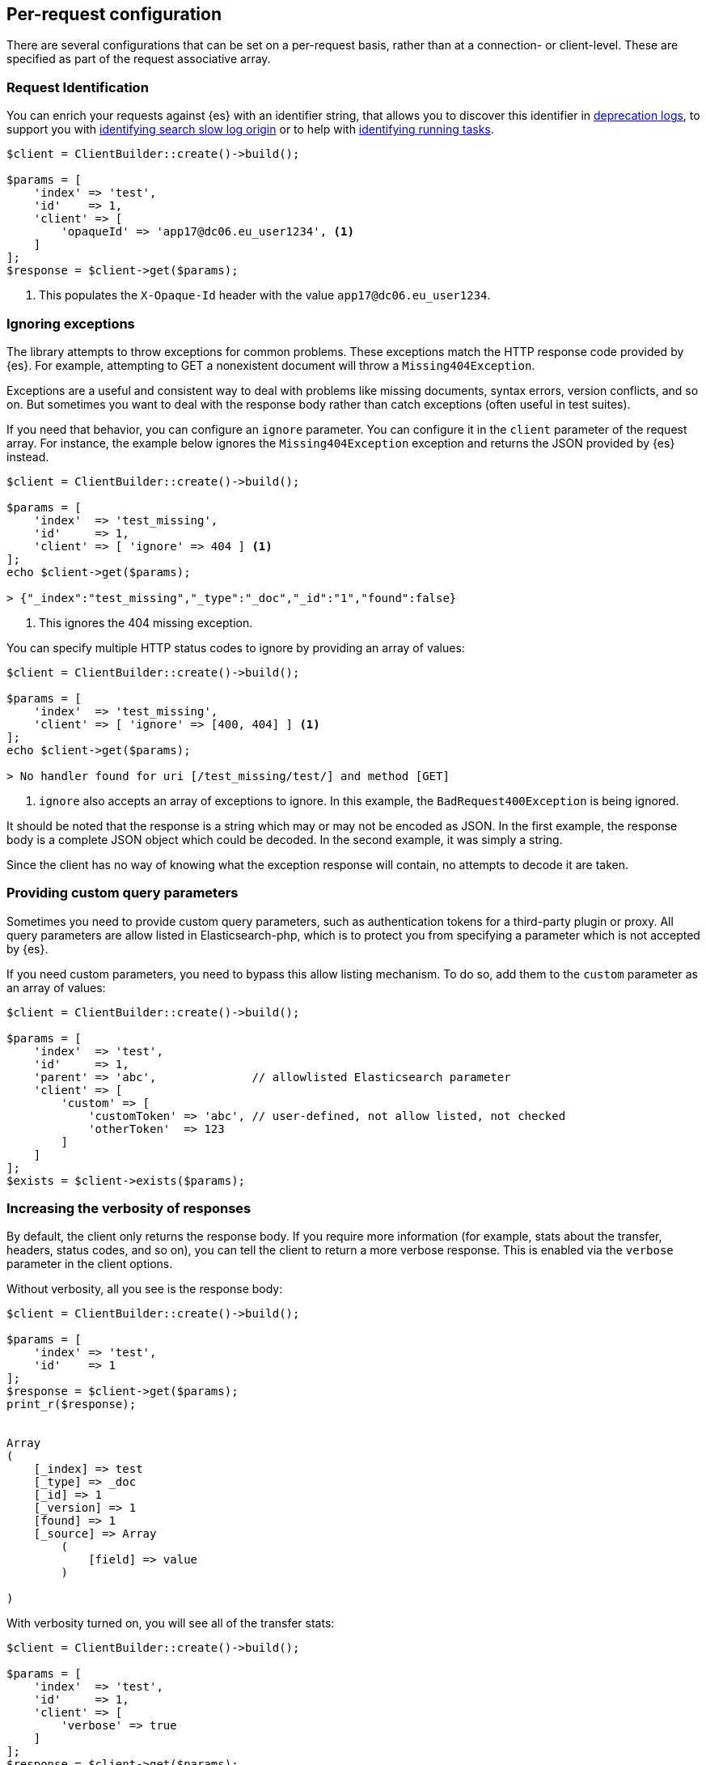 [[per_request_configuration]]
== Per-request configuration

There are several configurations that can be set on a per-request basis, rather 
than at a connection- or client-level. These are specified as part of the 
request associative array.

[discrete]
=== Request Identification

You can enrich your requests against {es} with an identifier string, that allows 
you to discover this identifier in 
https://www.elastic.co/guide/en/elasticsearch/reference/7.4/logging.html#deprecation-logging[deprecation logs], 
to support you with 
https://www.elastic.co/guide/en/elasticsearch/reference/7.4/index-modules-slowlog.html#_identifying_search_slow_log_origin[identifying search slow log origin]
or to help with 
https://www.elastic.co/guide/en/elasticsearch/reference/current/tasks.html#_identifying_running_tasks[identifying running tasks].


[source,php]
----
$client = ClientBuilder::create()->build();

$params = [
    'index' => 'test',
    'id'    => 1,
    'client' => [
        'opaqueId' => 'app17@dc06.eu_user1234', <1>
    ]
];
$response = $client->get($params);

----
<1> This populates the `X-Opaque-Id` header with the value 
`app17@dc06.eu_user1234`.

[discrete]
=== Ignoring exceptions

The library attempts to throw exceptions for common problems. These exceptions 
match the HTTP response code provided by {es}. For example, attempting to GET a 
nonexistent document will throw a `Missing404Exception`.

Exceptions are a useful and consistent way to deal with problems like missing 
documents, syntax errors, version conflicts, and so on. But sometimes you want 
to deal with the response body rather than catch exceptions (often useful in 
test suites).

If you need that behavior, you can configure an `ignore` parameter. You can 
configure it in the `client` parameter of the request array. For instance, the 
example below ignores the `Missing404Exception` exception and returns 
the JSON provided by {es} instead.


[source,php]
----
$client = ClientBuilder::create()->build();

$params = [
    'index'  => 'test_missing',
    'id'     => 1,
    'client' => [ 'ignore' => 404 ] <1>
];
echo $client->get($params);

> {"_index":"test_missing","_type":"_doc","_id":"1","found":false}
----
<1> This ignores the 404 missing exception.

You can specify multiple HTTP status codes to ignore by providing an array of 
values:

[source,php]
----
$client = ClientBuilder::create()->build();

$params = [
    'index'  => 'test_missing',
    'client' => [ 'ignore' => [400, 404] ] <1>
];
echo $client->get($params);

> No handler found for uri [/test_missing/test/] and method [GET]

----
<1> `ignore` also accepts an array of exceptions to ignore. In this example, the 
`BadRequest400Exception` is being ignored.

It should be noted that the response is a string which may or may not be encoded 
as JSON. In the first example, the response body is a complete JSON object which 
could be decoded. In the second example, it was simply a string.

Since the client has no way of knowing what the exception response will contain, 
no attempts to decode it are taken.

[discrete]
=== Providing custom query parameters

Sometimes you need to provide custom query parameters, such as authentication 
tokens for a third-party plugin or proxy. All query parameters are allow listed 
in Elasticsearch-php, which is to protect you from specifying a parameter which 
is not accepted by {es}.

If you need custom parameters, you need to bypass this allow listing mechanism. 
To do so, add them to the `custom` parameter as an array of values:

[source,php]
----
$client = ClientBuilder::create()->build();

$params = [
    'index'  => 'test',
    'id'     => 1,
    'parent' => 'abc',              // allowlisted Elasticsearch parameter
    'client' => [
        'custom' => [
            'customToken' => 'abc', // user-defined, not allow listed, not checked
            'otherToken'  => 123
        ]
    ]
];
$exists = $client->exists($params);
----

[discrete]
=== Increasing the verbosity of responses

By default, the client only returns the response body. If you require more 
information (for example, stats about the transfer, headers, status codes, and 
so on), you can tell the client to return a more verbose response. This is 
enabled via the `verbose` parameter in the client options.

Without verbosity, all you see is the response body:

[source,php]
----
$client = ClientBuilder::create()->build();

$params = [
    'index' => 'test',
    'id'    => 1
];
$response = $client->get($params);
print_r($response);


Array
(
    [_index] => test
    [_type] => _doc
    [_id] => 1
    [_version] => 1
    [found] => 1
    [_source] => Array
        (
            [field] => value
        )

)
----

With verbosity turned on, you will see all of the transfer stats:

[source,php]
----
$client = ClientBuilder::create()->build();

$params = [
    'index'  => 'test',
    'id'     => 1,
    'client' => [
        'verbose' => true
    ]
];
$response = $client->get($params);
print_r($response);


Array
(
    [transfer_stats] => Array
        (
            [url] => http://127.0.0.1:9200/test/test/1
            [content_type] => application/json; charset=UTF-8
            [http_code] => 200
            [header_size] => 86
            [request_size] => 51
            [filetime] => -1
            [ssl_verify_result] => 0
            [redirect_count] => 0
            [total_time] => 0.00289
            [namelookup_time] => 9.7E-5
            [connect_time] => 0.000265
            [pretransfer_time] => 0.000322
            [size_upload] => 0
            [size_download] => 96
            [speed_download] => 33217
            [speed_upload] => 0
            [download_content_length] => 96
            [upload_content_length] => -1
            [starttransfer_time] => 0.002796
            [redirect_time] => 0
            [redirect_url] =>
            [primary_ip] => 127.0.0.1
            [certinfo] => Array
                (
                )

            [primary_port] => 9200
            [local_ip] => 127.0.0.1
            [local_port] => 62971
        )

    [curl] => Array
        (
            [error] =>
            [errno] => 0
        )

    [effective_url] => http://127.0.0.1:9200/test/test/1
    [headers] => Array
        (
            [Content-Type] => Array
                (
                    [0] => application/json; charset=UTF-8
                )

            [Content-Length] => Array
                (
                    [0] => 96
                )

        )

    [status] => 200
    [reason] => OK
    [body] => Array
        (
            [_index] => test
            [_type] => _doc
            [_id] => 1
            [_version] => 1
            [found] => 1
            [_source] => Array
                (
                    [field] => value
                )
        )
)
----


[discrete]
=== Curl Timeouts

It is possible to configure per-request curl timeouts via the `timeout` and 
`connect_timeout` parameters. These control the client-side, curl timeouts. The 
`connect_timeout` paramter controls how long curl should wait for the "connect" 
phase to finish, while the `timeout` parameter controls how long curl should 
wait for the entire request to finish.

If either timeout expires, curl closes the connection and returns an error. Both 
parameters should be specified in seconds.

Note: client-side timeouts *do not* mean that {es} aborts the request. {es} will 
continue executing the request until it completes. In the case of a slow query 
or bulk request, the operation continues executing "in the background", unknown 
to your client. If your client kills connections rapidly with a timeout, only to 
immediately execute another request, it is possible to swamp the server with 
many connections because there is no "back-pressure" on the client. In these 
situations, you will see the appropriate threadpool queue growing in size, and 
may start receiving `EsRejectedExecutionException` exceptions from {es} when the 
queue finally reaches capacity.


[source,php]
----
$client = ClientBuilder::create()->build();

$params = [
    'index'  => 'test',
    'id'     => 1,
    'client' => [
        'timeout' => 10,        // ten second timeout
        'connect_timeout' => 10
    ]
];
$response = $client->get($params);
----


[discrete]
=== Enabling Future Mode

The client supports asynchronous, batch processing of requests. This is enabled 
(if your HTTP handler supports it) on a per-request basis via the `future` 
parameter in the client options:

[source,php]
----
$client = ClientBuilder::create()->build();

$params = [
    'index'  => 'test',
    'id'     => 1,
    'client' => [
        'future' => 'lazy'
    ]
];
$future = $client->get($params);
$results = $future->wait();       // resolve the future
----

Future mode supports two options: `true` or `'lazy'`. For more details about how 
asynchronous execution functions, and how to work with the results, see the 
dedicated page on <<future_mode>>.


[discrete]
=== SSL Encryption

Normally, you specify SSL configurations when you create the client (see 
<<authentication>> for more details), since encryption typically applies to all 
requests. However, it is possible to configure on a per-request basis, too, if 
you need that functionality. For example, if you need to use a self-signed cert 
on a specific request, you can specify it via the `verify` parameter in the 
client options:

[source,php]
----
$client = ClientBuilder::create()->build();

$params = [
    'index'  => 'test',
    'id'     => 1,
    'client' => [
        'verify' => 'path/to/cacert.pem'      //Use a self-signed certificate
    ]
];
$result = $client->get($params);
----
